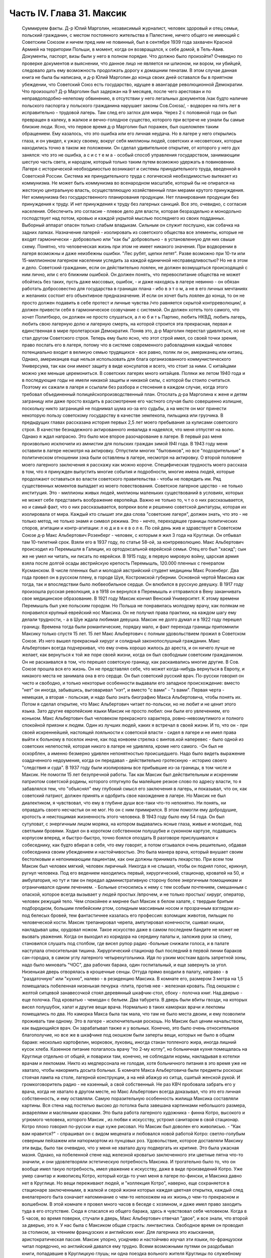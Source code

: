 Часть IV. Глава 31. Максик
==========================

     Суммируем факты.
     Д-р Юлий Марголин, независимый журналист, человек здоровый и отец семьи, польский гражданин, с местом постоянного жительства в Палестине, ничего общего не имеющий с Советским Союзом и ничем пред ним не повинный, был в сентябре 1939 года захвачен Красной Армией на территории Польши, в момент, когда он возвращался, к себе домой, в Тель-Авив. Документы, паспорт, визы были у него в полном порядке. Что должно было произойти?
     Очевидно по проверке документов и выяснении, что данное лицо не является ни шпионом, ни вором, ни убийцей, следовало дать ему возможность продолжать дорогу к домашним пенатам. В этом случае данная книга не была бы написана, и д-р Юлий Марголин до конца своих дней оставался бы в приятном убеждении, что Советский Союз есть государство, идущее в авангарде революционной Демократии. Что произошло?
     Д-р Марголин был задержан на 9 месяцев, после чего арестован и по неправдоподобно-нелепому обвинению, в отсутствии у него легальных документов /как будто наличие польского паспорта у польского гражданина нарушает законы Сов.Союза/, - водворен на пять лет в исправительно - трудовой лагерь. Там след его заглох для мира. Через 2 с половиной года он был превращен в калеку, в жалкое и вечно-голодное существо, которого при встрече не узнали бы самые близкие люди. Ясно, что первое время д-р Марголин был поражен, был ошеломлен таким обращением. Ему казалось, что это ошибка или его личная неудача. Но в лагере у него открылись глаза, и он увидел, к ужасу своему, вокруг себя миллионы людей, советских и несоветских, которые находились точно в таком же положении. Он сделал удивительное открытие, от которого у него дух занялся: что это не ошибка, а с и с т е м а - особый способ управления государством, занимающим шестую часть света, и народом, который только таким путем возможно удержать в повиновении. Лагеря с исторической необходимостью возникают и системы принудительного труда, введенной в Советской России. Система же принудительного труда с логической необходимостью вытекает из коммунизма. Не может быть коммунизма во всенародном масштабе, который бы не опирался на жестокую центральную власть, осуществляющую хозяйственный план мерами крутого принуждения. Нет коммунизма без государственного планирования продукции. Нет планирования продукции без принуждения к труду. И нет принуждения к труду без лагерных санкций. Все это, очевидно, с согласия населения. Обеспечить это согласие - плевое дело для власти, которая безраздельно и монодольно господствует над потом, кровью и каждой укрытой мыслью последнего из своих подданных. Выборный аппарат опасен только слабым владыкам. Сильным он служит послушно, как собачка на задних лапках.
     Назначение лагерей - изолировать из советского общества все элементы, которые не входят гармонически - добровольно или "как бы" добровольно - в установленную для них свыше схему. Понятно, что человеческая жизнь при этом не имеет никакого значения. При водворении в лагеря возможны и даже неизбежны ошибки. "Лес рубят, щепки летят". Разве возможно при 10-ти или 15-миллионном лагерном населении уследить за каждой единичной несправедливостью? Но не в этом и дело. Советский гражданин, если он действительно лоялен, не должен возмущаться происходящей с ним лично, или с его ближним ошибкой. Он должен понять, что перевоспитание общества не может обойтись без таких, пусть даже массовых, ошибок, - и даже находясь в лагере невинно - он обязан работать добросовестно для государства в границах плана - ибо в э т о м, а не в его личных мечтаниях и желаниях состоит его объективное предназначение. И если он хочет быть лоялен до конца, то он не просто должен подавить в себе протест и личные чувства /что равняется скрытой контрреволюции/, а должен привести себя в гармоническое созвучание с системой. Он должен хотеть того самого, что хочет Политбюро, он должен не просто слушаться, а л ю б и т ь Партию, любить НКВД, любить лагерь, любить свою лагерную долю и лагерную смерть, на которой строится эта прекрасная, первая и единственная в мире пролетарская Демократия.
     Поняв это, д-р Марголин перестал удивляться, но не стал другом Советского строя. Теперь ему было ясно, что этот строй имел, со своей точки зрения, право послать его в лагеря, потому что в системе современного рабовладения каждый человек потенциально входит в великую семью трудящихся - все равно, поляк ли он, американец или китаец. Однако, американцев еще нельзя использовать для блага организованного коммунистического Универсума, так как они имеют защиту в виде консулатов и всего, что стоит за ними. С китайцами можно уже меньше церемониться. В советских лагерях много китайцев. Поляки же летом 1940 года и в последующие годы не имели никакой защиты и никакой силы, с которой бы стоило считаться. Поэтому их сажали в лагеря и ссылали без разбора и стеснения в каждом случае, когда этого требовал объединенный полицейскопроизводственный план. Отослать д-ра Марголина к жене и детям заграницу или даже просто входить в рассмотрение его частного случая было совершенно излишне, поскольку никто заграницей не поднимал шума из-за его судьбы, а на месте он мог принести некоторую пользу советскому государству в качестве землекопа, пильщика или грузчика.
     В предыдущих главах рассказана история первых 2,5 лет моего пребывания за кулисами советского строя. В качестве безнадежного актированного инвалида я надеялся, что меня отпустят на волю. Однако я ждал напрасно. Это было мое второе разочарование в лагере. В первый раз меня произвольно исключили из амнистии для польских граждан зимой I94I года. В 1943 году меня оставили в лагере несмотря на актировку. Отпустили многих "бытовиков", но все "подозрительные" в политическом отношении зэка были оставлены в лагере, несмотря на актировку. О второй половине моего лагерного заключения я расскажу как можно короче. Специфическая трудность моего рассказа в том, что я принужден выпустить многие события и подробности, многие имена людей, которые продолжают оставаться во власти советского правительства - чтобы не повредить им. Ряд существенных моментов выпадает из моего повествования. Советское лагерное царство - не только институция. Это - миллионы живых людей, миллионы маленьких существований в условиях, которых не может себе представить воображение европейца. Важно не только то, ч т о о них рассказывается, но и самый факт, что о них рассказывается, вопреки воле и решению советской диктатуры, которая их изолировала от мира. Каждый кто слышит эти два слова "советские лагеря", должен знать, что это - не только метод, не только знамя и символ режима. Это - нечто, переходящее границы политических споров, агитации и контр-агитации: л ю д и в н е в о л е.
     По сей день жив и здравствует в Советском Союзе д-р Макс Альбертович Розенберг - человек, с которым я жил 3 года на Круглице. Он отбывал там 10-тилетний cpoк. Взяли его в 1937 году, по статье 58-ой, за контрреволюцию. Макс Альбертович происходил из Перемышля в Галиции, из ортодоксальной еврейской семьи. Отец его был "хасид"; сын же не умел ни читать, ни писать по еврейски. В 1915 году, в первую мировую войну, царская армия взяла после долгой осады австрийскую крепость Перемышль, 120.000 пленных с генералом Кусманском. В числе пленных был и молодой австрийский студент медицины Макс Розенберг. Два года провел он в русском плену, в городе Шуя, Костромской губернии. Основной чертой Максика как тогда, так и впоследствии было любвеобильное сердце. Он влюбился в русскую девушку. В 1917 году произошла русская революция, а в 1918 он вернулся в Перемышль и отправился в Вену заканчивать свое медицинское образование. В 1921 году Максик кончил Венский Университет. К этому времени Перемышль был уже польским городом. Но Польша не понравилась молодому врачу, как полякам не понравился крупный еврейский нос Максика. Он не получил права практики, на каждом шагу ему делали трудности, - а в Шуе ждала любимая девушка. Максик не долго думал и в 1922 году перешел границу.
     Времена тогда были романтические, порядку мало, и факт перехода границы припомнили Максику только спустя 15 лет. 15 лет Макс Альбертович с полным удовольствием прожил в Советском Союзе. Из него вышел прекрасный хирург и солидный законопослушный гражданин. Макс Альбертович всегда подчеркивал, что ему очень хорошо жилось до ареста, и он ничего лучше не желает, как вернуться к той же поре своей жизни, когда он был свободным советским гражданином. Он не раскаивался в том, что перешел советскую границу, как раскаивались многие другие. В Сов. Союзе прошла вся его жизнь. Он не представлял себе, что может когда-нибудь вернуться в Европу, и никакого места не занимала она в его сердце. Он был советский русский врач. По-русски говорил он чисто и свободно, и только некоторые особенности выдавали его западное происхождение: вместо "нет" он иногда, забывшись, выговаривал "нэт", и вместо "с вами" - "з вами". Первая черта - немецкая, а вторая - польская, и надо было знать биографию Макса Альбертовича, чтобы понять их. Потом я сделал открытие, что Макс Альбертович читает по-польски, но не любит и не ценит этого языка. Зато другие европейские языки Максик не просто любил: они были его увлечением, его коньком.
     Макс Альбертович был человеком прекрасного характера, ровно-невозмутимого и полного спокойной приязни к людям. Один из лучших людей, каких я встречал в своей жизни. И то, что он - при своей искреннейшей, настоящей лояльности к советской власти - сидел в лагере и не имел права выйти к больному в поселок иначе, как под конвоем стрелка с винтов.кой наперевес - было одной из советских нелепостей, которая никого в лагере не удивляла, кроме него самого. -Он был не оскорблен, а именно безмерно удивлен непонятностью происшедшего. Надо было видеть выражение озадаченного недоумения, когда он передавал - действительно гротескную - историю своего "следствия и суда". В 1937 году были изолированы все прибывшие из-за границы, в том числе и Максик. Не помогли 15 лет безупречной работы. Так как Максик был действительным и искренним патриотом советской родины, которого отпугнуло бы малейшее резкое слово по адресу власти, то я забавлялся тем, что "объяснял" ему глубокий смысл его заключения в лагерь, и показывал, что он, как советский патриот, должен принять и одобрить свое нахождение в лагере. Но Максик не был диалектиком, я чувствовал, что ему в глубине души все-таки что-то непонятно. Ни понять, ни оправдать своего несчастья он не мог. Но он с ним примирился. В этом помогли ему добродушие, кротость и неистощимая жизненность этого человека.
     В 1943 году было ему 54 года. Он был сутуловат, с энергичным лицом моряка, на котором выдавались ясные глаза, живые и молодые, под светлыми бровями. Ходил он в коротком собственном полушубке и суконном картузе, подавшись корпусом вперед, и быстро-быстро, точно боялся опоздать В разговоре прислушивался к собеседнику, как будто вбирал в себя, что ему говорят, а потом отзывался очень решительно, обдавая собеседника своим убеждением и настойчивостью. Это была манера врача, который внушает своим бестолковым и непонимающим пациентам, как они должны принимать лекарство. При всем том Максик был человек мягкий, человек лиричный. Никогда я не слышал, чтобы он поднял голос, крикнул, ругнул человека. Под его ведением находились первый, хирургический, стационар, кроватей на 50, и амбулатория, но тут и там он передал административную сторону более энергичным помощникам и ограничивался одним лечением. - Больные относились к нему с тем особым почтением, смешанным с опаской, которое всегда вызывает у людей простых /впрочем, и не только простых/ хирург, оператор, человек режущий тело. Чем спокойнее и мирнее был Максик в белом халате, с твердым бритым подбородком, большим плебейским ртом, солидным массивным носом и прозрачным взглядом из-под белесых бровей, тем фантастичнее казалась его профессия: взломщик животов, пильщик по человеческой кости. Максик трепанировал черепа, ампутировал конечности, сшивал кишки, накладывал швы, орудовал ножом.
     Такое искусство даже в самом последнем бандите не может не вызвать уважения. Когда он выходил из коридора на середину палаты и, заложив руки за спину, становился слушать под столбом, где висел рупор радио -больные снижали голоса, и в палате наступала относительная тишина.
     Хирургический стационар был последний в первой линии бараков сан-городка, в самом углу лагерного четырехугольника. Идя по узким мосткам вдоль запретной зоны, надо было миновать "ЧОС", два рабочих барака, один госпитальный, и еще завернуть за угол. Низенькая дверь отворялась в крошечные сенцы. Оттуда прямо входили в палату, направо - в "раздаточную" или "кухню", налево - в резиденцию Максика. В комнате его, размером 3 метра на 1,5 помещалась побеленная низенькая печурка -плита, против нее - железная кровать. Под окошком с желтой ситцевой занавесочкой стоял деревянный шкафчик-стол, сбоку - полочка книг. Над дверью - еще полочка. Под кроватью - чемодан с бельем. Два табурета. В дверь были вбиты гвозди, на которых висел полушубок, халат и другие вещи врача.
     Нормально в таких каморках врачи и лекпомы помещались по два. Но каморка Макса была так мала, что там не было места двоим, и ему позволили проживать там одному. Это в лагере - исключительная роскошь. Но Максик был ценим начальством, как выдающийся врач. Он зарабатывал также и у вольных. Конечно, это было очень относительное благополучие, но все же в шкафчике под окошком были заперты вещи, которых не было в общем бараке: несколько картофелин, морковок, луковиц, иногда стакан топленого жира, иногда лишний кусок хлеба. Казенное питание полагалось врачу "по 2-му котлу", но больничная кухня помещалась на Круглице отдельно от общей, и поварихи там, конечно, не соблюдали нормы, накладывая в котелки врачам и лекпомам. Никто из медперсонала не голодая, хотя больничного питания в это время уже не хватало, чтобы накормить досыта больных.
     Б комнате Макса Альбертовича были предметы роскоши: стоячая лампа на столе, лагерной конструкции, а на ней абажур из ситца, сшитый женской рукой. И громкоговоритель радио - не казенный, а свой собственный. Не раз КВЧ пробовала забрать его у врача, когда не хватало в другом месте, но Макс Альбертович всегда доказывал, что это его личная собственность, и ему оставляли. Самую поразительную особенность жилища Максика составляли картины. Вся стена над постелью высоко до потолка была завешана картинками небольшого размера, акварелями и масляными красками. Это была работа лагерного художника - финна Котро, высокого и угрюмого человека, которого Максик , из любви к искусству, устроил санитаром в свой стационар. Котро плохо говорил по-русски и еще хуже рисовал. Но Максик был доволен его живописью. - "Как вам нравится?" - спрашивал он с видом мецената и любовался новой работой Котро: светло-голубым северным пейзажем или натюрмортом из пунцовых роз. Удовольствие, которое доставляли Максику эти виды, было так очевидно, что у меня не хватало духу подвергать их критике. Это была ужасная мазня. Однако, на побеленной стене над железной кроватью заключенного эти цветные пятна что-то значили, и они удовлетворяли эстетическую потребность Максика. И трогательно было то, что он вообще имел такую потребность, имел уважение к искусству, даже в виде произведений Котро. Уже умер санитар и живописец Котро, который когда-то учил меня в лагере по-фински, и Максика давно нет в Круглице. Но вещи переживают людей, и "коллекция Котро", наверно, еще сохраняется в стационаре заключенными, в жалкой и серой жизни которых каждая цветная открытка, каждый след внелагерного быта означает напоминание о чем-то непохожем на их жизнь,о чем-то прекрасном и волшебном.
     В этой комнате я провел много часов в беседе с хозяином, и даже имел право заходить туда в его отсутствие. Сюда я спасался из общего барака, здесь я чувствовал себя человеком. Когда в 5 часов, во время поверки, стучали в дверь, Макс Альбертович отвечал "двое", и все знали, что второй за дверью, это я. У нас была с Максиком общая страсть: лингвистика. Свободное время он проводил за столиком, за чтением французских и английских книг. Для лагерника это изысканная, аристократическая пассия. Максик упорно, усидчиво и настойчиво изучал эти языки, по-французски читал порядочно, но английский давался ему трудно. Всеми возможными путями он раздобывал книги, попадавшие в Круглицкую глушь; ни одна поездка вольного жителя Круглицы по служебному делу в Москву не обходилась, чтоб не привезли ему какого-нибудь учебника. Таким образом, за 6 лет в лагере он собрал с дюжину книг. В 1944 году он приобрел клад: тогда привезли в Ерцево из Архангельска двух английских матросов, которые по пьяному делу набезобразничали в порту. Пребывание англичан в лагере не продолжалось долго. Не знали, что с ними делать: поселили их отдельно, дали им "блатную" работу на мельнице при помоле муки и через две недели освободили. Сам прокурор приехал из Архангельска уладить это "недоразумение". Уезжая, англичане оставили клад: с полдюжины дешевых криминальных повестей по английски. Максик их купил со вторых рук по 50 рублей за книжку. Все эти книжка мы прочитали вместе. Я преподавал Максику английский, или, вернее, учился вместе с ним. Несмотря на то, что я позже него начал изучать язык, я легче разбирался в тексте. Скоро Максик привык читать со мной вместе каждый вечер насколько страниц по-английски. Для него это была единственная оказия найти учителя, а для меня - ученика. В течение полутора лет в Круглице я каждый вечер приходил к нему под окошко, стучал, и он сам отворял мне запертую дверь стационара. Книга, по которой мы учились языку, где каждое слово было нами прожевано и обсуждено - была повесть Синклера Льюиса "Elmer Gantry"
     Я трижды перечитал ее в лагере, и уверен, что Синклер Льюис никогда не имел более благодарных и верных читателей, чем мы с Максиком. Зимой в этой каморке было тепло по вечерам. Макс Альбертович сам топил печурку часов в 9, по возвращении с приема в амбулатории. Входя, я прежде всего косился на плиту, где стояла для меня мисочка больничного супа. Это был мой гонорар. Больничный суп считался лучше общего: он был "на масле". Иногда Максик сберегал для меня "на добавку" еще что-нибудь: кусочек соленой рыбы или ломтик хлеба. Если ничего не было, он извинялся, но я был доволен уже тем, что нахожусь в тепле, чистоте, при лампе и за книгой. Эта регулярная мисочка супа в течение полутора лет, этот уголок в лагере, где я чувствовал себя человеком, конечно, были для меня великой помощью и помогли мне сохранить жизнь в 43-44- году.
     Темы наших разговоров были неисчерпаемы. Я ему рассказывал о западной литературе то,чего он не знал, или о кино, называл имена писателей и режиссеров. Максик записывал такие фамилии, как Роже Мартэн дю Гара, автора "Семьи Тибо", или неизвестного в России Ренэ Клера. Он трогательно любил всё то, от чего был отрезан в лагере: хорошие книги, хорошую музыку, хорошее кино. Ни одной кино-картины он не пропустив в лагере, и видя, с каким увлечением он реагирует на всё, что читает или видит, я от всей души желал ему когда-нибудь быть в настоящем кино и читать наилучшие книги мира. Макс был ценитель: он умел испытывать искреннейшее наслаждение от книг и искусства, и именно этот человек был осужден на жалкие суррогаты всю жизнь - в лагере и в глухой советской провинции, самой безотрадной в мире.
     Он был прекрасный рассказчик. В один вечер мы с ним вспоминали немецкие фильмы начала 20-х годов - время его и моего студенчества:
     Henny Porten и Lil Dagover, Ольгу Чехову и Ксению Десни. В другой вечер он рассказывал о своих путешествиях по Сов. Союзу. Максик плавал на ледоколе "Сибиряков" и 2 года служил на Шпицбергене. Целую книгу можно было бы составить из этих рассказов. Один раз был о нем репортаж в "Вечерней Москве": это было во время его пребывания на Шпицбергене, где на концессионных началах разрабатывают в 2-х пунктах угольные рудники и живут своей замкнутой жизнью, почти не соприкасаясь с норвежцами, хозяевами острова. Так случилось, что его вызвали в бурную ночь через залив на норвежскую сторону, к молодому коллеге-врачу, который боялся без помощи старшего товарища производить какую-то сложную операцию. Не было времени объезжать залив по берегу, и Макс Альбертович смело переправился в шторм и непогоду через залив на лодке. Это был подвиг. Он был принят с почетом в пятикомнатной европейской квартире норвежского врача, сделал операцию и на утро уехал, отказавшись принять гонорар. Обратно его доставили в санях вдоль залива, и на прощанье норвежцы дали ему на дорогу меховые рукавицы - они остались у Макса Альбертовича на память о "поездке в Норвегию". Отчет о ночной переправе через, бурный залив и фотография Макса попала тогда в "Вечернюю Москву". Подобные рассказы и радио часто отвлекали нас от английского чтения. Радио-новости подвергались, конечно, подробному анализу. Это уже было моей специальностью. Я был, "профессиональный радио-комментатор". Максик был стопроцентным и горячим советским патриотом. Он естественно и натурально мыслил в категориях советского мышления - в результате 20-летней привычки.
     С гордостью и волнением принимал он известия о советских победах, а если приходила какая-либо радио-сенсация в мое отсутствие, а я в это время лежал в его стационаре,- то он бежал к моей койке передать новость и выслушать мое мнение. Конечно, мы оба всей душой и сердцем были с Красной Армией, но иногда меня поражал этот энтузиазм человека, осужденного на 10 лет по политической статье. Я радовался поражению Гитлера, а он - сверх того еще - славе советского оружия. Но этого "нюанса" я ему не выявлял, и мы оба радовались вместе, не заглядывая в далекое будущее.
     Давно прервался у него контакт с семьей. Жена ему писала раз в год, а дочь - и вовсе не писала. Дочь Макса Альбертовича унаследовала его лингвистические наклонности и кончила Институт Иностранных Языков. Он вспоминал о семье с оттенком резигнации и горечи, как и о всех тех, с кем встречался в жизни, и кто его больше не помнил, - о людях, которым спас жизнь в лагере и которые обещали ему благодарность до гроба, и забыли, едва выйдя на свободу. - Макс был абсолютно уверен,что и я забуду его, как только наши пути разойдутся, и только посмеивался, когда я его уверял, что у меня хорошая память. Это не значит, что он был мизантропом. Совсем нет. Но он знал жизнь и имел свой опыт.
     Этот человек завоевал мое сердце одной особенностью. Надо принести повинную: я безбожно обкрадывал Максика. Дело происходит в подземном царстве, между зэ-ка. Там свои обычаи и свои масштабы поведения. Будучи актированным инвалидом, я продолжал варварски голодать, и мысль о пище никогда не покидала меня. Максик меня поддерживал кое-чем. Но мне было мало. Оставаясь один в его комнатке, я открывал шкафчик, и если находил несколько луковиц или картошек, брал себе одну, если находил мисочку с кашей, съедал 2-3 ложки. Судить об этом могут только люди, просидевшие несколько лет в советском лагере. Конечно, Макс Альбертович скоро заметил, что меня небезопасно оставлять одного... Он начал запирать на ключ шкафчик с едой, но это не помогло. На четвертом году заключения я уже умел находить дорогу внутрь запертых шкафчиков... Однажды я обнаружил на полочке зашитый мешочек с сухарями. Этот мешочек дала Максу на хранение заключенная старушка, работавшая в стационаре, Но я этого не знал и думал, что Максик раздобыл сухари где-нибудь от пациента на воле. Там было кило два сухарей. В этот мешочек я вломился, надрезал по шву, вынул сухарик, через день второй, потом третий... Через несколько дней старушка пришла за своим сокровищем и подняла крик... В комнату Максика имели доступ считанные люди... Мы были оба чрезвычайно сконфужены... Максик смотрел на меня с немым укором. Но даже и тогда он не сказал мне ничего. Все было ясно без слов. Никогда - ни тогда, ни впоследствии - он не сказал мне ни одного грубого слова, не упомянул даже намеком, не пристыдил, не закрыл предо мной своей двери и не отказал мне в своем уважении, которое так было мне нужно в то горькое время унижения и упадка. В этом была уже душевная красота. Человек этот показал себя по отношению ко мне - совершенным джентльменом.
     Одиночества Максик не переносил. Тут я подхожу к щекотливому пункту. Можно ли касаться интимной жизни человека, который жив и является твоим современником? Однако между нами и этим человекам воздвигнута непроницаемая преграда, опущен железным занавес величайшей деспотии мира. Эта книга никогда не попадет в его руки, ни в руки его окружающих, пока существует сталинизм. Он - как бы житель другой планеты. Говоря о нем, МЫ не нарушаем законов общежития, потому - что Н Е Т моста и нет больше связи между ним и нами. Нескромно читать чужие письма и заглядывать в чужую жизнь. Но для нас жизнь д-ра Макса Розенберга в подземном царстве, случайным свидетелем которой оказался гость из дневного мира, не есть обыкновенная частная жизнь! Он нам не ровня. Он - советский заключенный, от которого отвернулся мир, и судьба которого интересует нас, как жуткое предзнаменование и пример. Как же проходит жизнь этих людей в условиях, которые, правда, не имеют прецедента в мировой истории, но как живая угроза нависли над жизнью Европы?
     Я уже сказал, что основной чертой Максика было любвеобильное сердце. Этот деликатный, солидный и немолодой человек не мог обойтись без женщины, физически и душевно он в этом нуждался, а социальное положение врача давало ему самые большие возможности в лагере. Сколько я его помню, Максик всегда был запутан в романтическую "историю". И самое прозвище "Максик", интимно-ласковое, пошло из женских уст. Но поэзии в этом было мало. Он мне высказал свой взгляд на женщин - взгляд старого холостяка: каждая норовит беспощадно использовать, требует вещей, еды, Освобождения от работы - к этому всё сводится. Каждая думает только о личной выгоде, и надо с первого же дня занять твердую позицию и не давать себя эксплуатировать. Меня поразила горечь и ожесточение в его тоне, и я понял, что это не цинизм, а лишь осадок лагерного опыта, а в действительности Максик глубоко нуждается в настоящей женской привязанности, в тепле и ласке, которых он был лишен столько лет.
     Верно, что женщины в лагере, в общем, гораздо бесцеремоннее и "прозаичнее" мужчин. Они не забавляются в "чувства", а зарабатывают. Объяснить это надо не только советским развенчанием половых отношений, но и всем строем лагерной жизни, где мужчины-заключенные так .... далеки от идеала и так окарикатурены каждый по своему, трудно любить раба. Любовь женщины в лагере всегда имеет примесь самоиронии и жестокого отсутствия иллюзий. Но Максику после многих встреч и разочарований улыбнулось счастье.
     Простая и хорошая русская женщина полюбила его - одно из тех тихих и безропотных созданий, которые созданы, чтобы привязываться и умеют быть верны всю жизнь. Я очень хорошо ее помню: круглое русское лицо не красивое, а приятное, очень спокойная, очень тихая, с кроткой улыбкой. Она не только ничего не просила у Макса Альбертовича, но еще сама ему носила с сельхоза, где работала, картошку, убирала комнату, обшила его, привела всё в порядок, как только женщина умеет. : И держалась с достоинством, без навязчивости, неслышно приходила и уходила, а Макс в ней души не чаял. Он не только при ней, но и в одном ожидании ее прихода весь светлел.
     Когда часов в 9 раздавался ее осторожный стук под окном, я сразу уходил - через дверь в коридоре, чтобы не встретиться с нею. Ей было лет 25, т.е. она была вдвое моложе его - миловидная, русая, в чистом платочке и с большими глазами, которые уже много видели в жизни. Один раз придя к Максику днем, она застала в его пустой комнате женщину. Эта была та, с которой Макс дружил до нее. Теперь она находилась на другом лагпункте и случайно попала в Круглицу на день-два "по наряду". Она, понятно, навестила Максика. Обе женщины разговаривали между собой без следа стеснения или ревности. В лагере нет семейной жизни и семейных уз, всё там сковано, и только любовь свободна. Но эта любовь, как былинка под колесом, в каждое мгновение может быть смята и раздавлена.
     Счастье Максика кончилось, когда его подругу перевели по этапу на другой лагпункт. В тот вечер, когда он узнал, что ее завтра отправят из Круглицы, он был потрясен и убит горем. Он слишком поздно узнал об этом, когда уже ничего нельзя было поправить. В тот вечер мы уже не занимались с ним, и до глубокой ночи они просидели вместе в маленькой комнатке. Макс Альбертович, как нянька, снаряжал ее в дорогу, добывал всё необходимое, а она сидела заплаканная и повторяла: "ничего не надо, ничего не надо"...
     Через некоторое время Максик устроил так, что ее вызвали обратно в Круглицу. Но потом пришла настоящая разлука: она кончила свой срок. У нее был маленький срок, три или пять лет, и ей разрешили поселиться в Центральной России, в Тамбовской области. Уезжая, она обещала Максику ждать его хоть годы, слать посылки и книги, была счастлива, что теперь сможет "с воли" заботиться о нем. Много писем отправил Максик в Тамбовскую область. А от нее пришло с дороги два письма, полных заботы и ласки - два очень хороших письма. Потом наступило молчание,
     Что там произошло - неизвестно. Письма с дороги дышали такой преданностью, таким горячим нетерпением поскорее добраться до места, и оттуда уже дать знать обо всем, и сделать всё - даже английские книги раздобыть для Макса. И вдруг - ничего. Две недели, месяц. Три месяца. В одном мы были уверены - что она не забыла Максика. Может быть, она заболела, не получила писем Максика, а ему не передали ее писем. Что сталось с обещанной посылкой, с памятью, с нежностью, с твердым решением никогда не расходиться в жизни?
     Год прошел, и мы перестали даже вспоминать о ней. Непонятно? Это не была единственная непонятность в жизни Максика. Всё кругом было непонятно. По жизни ходили чужие. Ничего нельзя было предвидеть, рассчитать заранее. Всё переиначивалось, переставлялось, бесцеремонно опрокидывалось чужой рукой. Человек не мог знать, что ждет его за ближайшим поворотом дороги. Почему, в самом деле, эти двое людей не могли быть вместе и не могли даже больше знать друг о друге? А почему умирали на севере - люди Юга, а на Юге, в лагерях Караганды - люди" Севера? Почему погибали в заточении и разлуке люди, необходимые не только друг другу, но и обществу, которое готово было окружить их любовью? Почему перо было вырвано из руки писателя, и остановлена мысль ученого и философа? Почему в лагерь, где находится Максик, ныне нельзя послать книг, которые так нужны ему и другим? - Почему спустя 30 лет после революции человеческая жизнь в этой стране похожа на сад, куда каждую минуту может ворваться железная борона, проехать по грядкам, с корнем вырвать цветы и не оставить места для нового сева? - В развороченную землю сеют ненависть и ложь. Десятки миллионов сгоняют за колючую проволоку, и там, где могла бы развиваться свободная жизнь, возникает лагерь, место каторжного принуждения и холодного отчаяния.
